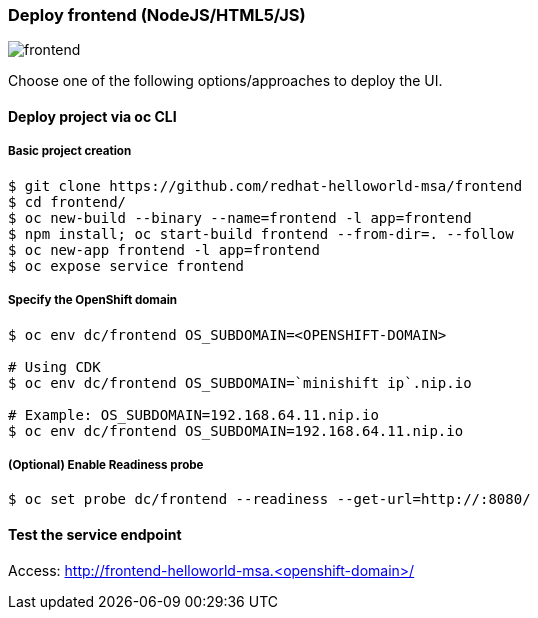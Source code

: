 // JBoss, Home of Professional Open Source
// Copyright 2016, Red Hat, Inc. and/or its affiliates, and individual
// contributors by the @authors tag. See the copyright.txt in the
// distribution for a full listing of individual contributors.
//
// Licensed under the Apache License, Version 2.0 (the "License");
// you may not use this file except in compliance with the License.
// You may obtain a copy of the License at
// http://www.apache.org/licenses/LICENSE-2.0
// Unless required by applicable law or agreed to in writing, software
// distributed under the License is distributed on an "AS IS" BASIS,
// WITHOUT WARRANTIES OR CONDITIONS OF ANY KIND, either express or implied.
// See the License for the specific language governing permissions and
// limitations under the License.

### Deploy frontend (NodeJS/HTML5/JS) 

image::images/frontend.png[]

Choose one of the following options/approaches to deploy the UI.

#### Deploy project via oc CLI

##### Basic project creation

----
$ git clone https://github.com/redhat-helloworld-msa/frontend
$ cd frontend/
$ oc new-build --binary --name=frontend -l app=frontend
$ npm install; oc start-build frontend --from-dir=. --follow
$ oc new-app frontend -l app=frontend
$ oc expose service frontend
----


##### Specify the OpenShift domain

----
$ oc env dc/frontend OS_SUBDOMAIN=<OPENSHIFT-DOMAIN>

# Using CDK
$ oc env dc/frontend OS_SUBDOMAIN=`minishift ip`.nip.io

# Example: OS_SUBDOMAIN=192.168.64.11.nip.io
$ oc env dc/frontend OS_SUBDOMAIN=192.168.64.11.nip.io
----

##### (Optional) Enable Readiness probe

----
$ oc set probe dc/frontend --readiness --get-url=http://:8080/
----


#### Test the service endpoint

Access: http://frontend-helloworld-msa.<openshift-domain>/


